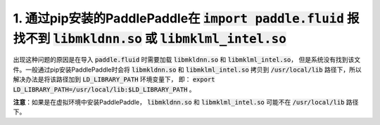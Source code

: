 1. 通过pip安装的PaddlePaddle在  :code:`import paddle.fluid` 报找不到 :code:`libmkldnn.so` 或 :code:`libmklml_intel.so`
------------------------------------------------------------------------------------------
出现这种问题的原因是在导入 :code:`paddle.fluid` 时需要加载 :code:`libmkldnn.so` 和 :code:`libmklml_intel.so`，
但是系统没有找到该文件。一般通过pip安装PaddlePaddle时会将 :code:`libmkldnn.so` 和 :code:`libmklml_intel.so`
拷贝到 :code:`/usr/local/lib` 路径下，所以解决办法是将该路径加到 :code:`LD_LIBRARY_PATH` 环境变量下，
即： :code:`export LD_LIBRARY_PATH=/usr/local/lib:$LD_LIBRARY_PATH` 。

**注意**：如果是在虚拟环境中安装PaddlePaddle， :code:`libmkldnn.so` 和 :code:`libmklml_intel.so` 可能不在 :code:`/usr/local/lib` 路径下。
